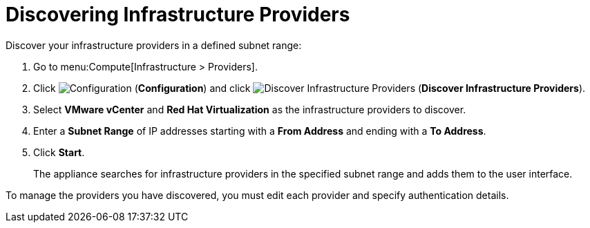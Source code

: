 [[Discovering_infrastructure_providers]]
= Discovering Infrastructure Providers

Discover your infrastructure providers in a defined subnet range:

. Go to menu:Compute[Infrastructure > Providers].
. Click image:1847.png[Configuration] (*Configuration*) and click image:1942.png[Discover Infrastructure Providers] (*Discover Infrastructure Providers*). 
. Select *VMware vCenter* and *Red Hat Virtualization* as the infrastructure providers to discover.
. Enter a *Subnet Range* of IP addresses starting with a *From Address* and ending with a *To Address*.
. Click *Start*.
+
The appliance searches for infrastructure providers in the specified subnet range and adds them to the user interface. 

To manage the providers you have discovered, you must edit each provider and specify authentication details.

